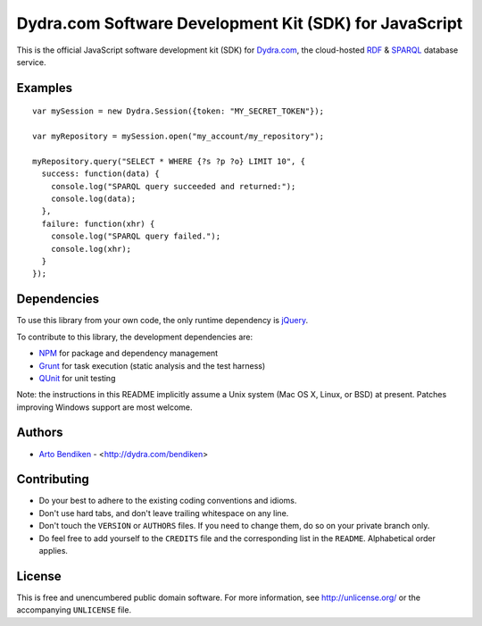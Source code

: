 Dydra.com Software Development Kit (SDK) for JavaScript
=======================================================

.. image:: https://travis-ci.org/dydra/dydra.js.png?branch=master
   :target: https://travis-ci.org/dydra/dydra.js
   :align: right
   :alt: Travis CI build status

This is the official JavaScript software development kit (SDK) for
Dydra.com_, the cloud-hosted RDF_ & SPARQL_ database service.

Examples
--------

::

   var mySession = new Dydra.Session({token: "MY_SECRET_TOKEN"});

   var myRepository = mySession.open("my_account/my_repository");

   myRepository.query("SELECT * WHERE {?s ?p ?o} LIMIT 10", {
     success: function(data) {
       console.log("SPARQL query succeeded and returned:");
       console.log(data);
     },
     failure: function(xhr) {
       console.log("SPARQL query failed.");
       console.log(xhr);
     }
   });

Dependencies
------------

To use this library from your own code, the only runtime dependency is
jQuery_.

To contribute to this library, the development dependencies are:

* NPM_ for package and dependency management
* Grunt_ for task execution (static analysis and the test harness)
* QUnit_ for unit testing

Note: the instructions in this README implicitly assume a Unix system (Mac
OS X, Linux, or BSD) at present. Patches improving Windows support are most
welcome.

Authors
-------

* `Arto Bendiken <https://github.com/bendiken>`_ - <http://dydra.com/bendiken>

Contributing
------------

* Do your best to adhere to the existing coding conventions and idioms.
* Don't use hard tabs, and don't leave trailing whitespace on any line.
* Don't touch the ``VERSION`` or ``AUTHORS`` files. If you need to change
  them, do so on your private branch only.
* Do feel free to add yourself to the ``CREDITS`` file and the corresponding
  list in the ``README``. Alphabetical order applies.

License
-------

This is free and unencumbered public domain software. For more information,
see http://unlicense.org/ or the accompanying ``UNLICENSE`` file.

.. _Dydra.com:  http://dydra.com/
.. _Grunt:      http://gruntjs.com/
.. _JavaScript: http://en.wikipedia.org/wiki/JavaScript
.. _jQuery:     http://jquery.com/
.. _NPM:        https://www.npmjs.org/
.. _QUnit:      http://qunitjs.com/
.. _RDF:        http://en.wikipedia.org/wiki/Resource_Description_Framework
.. _SPARQL:     http://en.wikipedia.org/wiki/SPARQL
